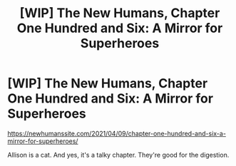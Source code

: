 #+TITLE: [WIP] The New Humans, Chapter One Hundred and Six: A Mirror for Superheroes

* [WIP] The New Humans, Chapter One Hundred and Six: A Mirror for Superheroes
:PROPERTIES:
:Author: Wizard-of-Woah
:Score: 18
:DateUnix: 1617905161.0
:DateShort: 2021-Apr-08
:END:
[[https://newhumanssite.com/2021/04/09/chapter-one-hundred-and-six-a-mirror-for-superheroes/]]

Allison is a cat. And yes, it's a talky chapter. They're good for the digestion.

